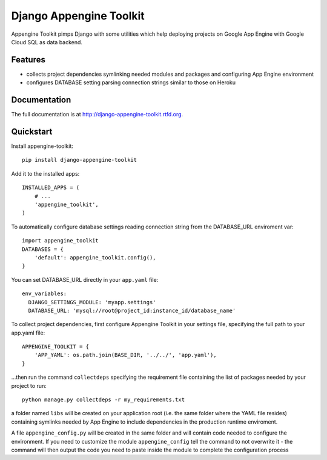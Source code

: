=============================
Django Appengine Toolkit
=============================

.. image:: https://badge.fury.io/py/django-appengine-toolkit.png
    :target: http://badge.fury.io/py/django-appengine-toolkit
    
.. image:: https://travis-ci.org/masci/django-appengine-toolkit.png?branch=master
        :target: https://travis-ci.org/masci/django-appengine-toolkit

.. image:: https://pypip.in/d/django-appengine-toolkit/badge.png
        :target: https://crate.io/packages/django-appengine-toolkit?version=latest


Appengine Toolkit pimps Django with some utilities which help deploying
projects on Google App Engine with Google Cloud SQL as data backend.

Features
--------

* collects project dependencies symlinking needed modules and packages and configuring App Engine environment
* configures DATABASE setting parsing connection strings similar to those on Heroku

Documentation
-------------

The full documentation is at http://django-appengine-toolkit.rtfd.org.

Quickstart
----------

Install appengine-toolkit::

    pip install django-appengine-toolkit

Add it to the installed apps::

    INSTALLED_APPS = (
        # ...
        'appengine_toolkit',
    )

To automatically configure database settings reading connection string
from the DATABASE_URL enviroment var::

    import appengine_toolkit
    DATABASES = {
        'default': appengine_toolkit.config(),
    }

You can set DATABASE_URL directly in your ``app.yaml`` file::

    env_variables:
      DJANGO_SETTINGS_MODULE: 'myapp.settings'
      DATABASE_URL: 'mysql://root@project_id:instance_id/database_name'


To collect project dependencies, first configure Appengine Toolkit in your settings
file, specifying the full path to your app.yaml file::

    APPENGINE_TOOLKIT = {
        'APP_YAML': os.path.join(BASE_DIR, '../../', 'app.yaml'),
    }


...then run the command ``collectdeps`` specifying the requirement file containing
the list of packages needed by your project to run::

    python manage.py collectdeps -r my_requirements.txt

a folder named ``libs`` will be created on your application root (i.e. the same folder
where the YAML file resides) containing symlinks needed by App Engine to include
dependencies in the production runtime enviroment.

A file ``appengine_config.py`` will be created in the same folder and will contain
code needed to configure the environment. If you need to customize the module
``appengine_config`` tell the command to not overwrite it - the command will then
output the code you need to paste inside the module to complete the configuration
process
